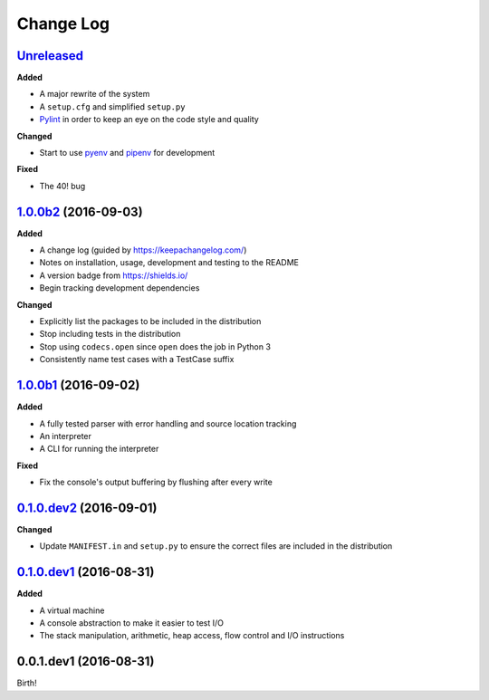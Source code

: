 Change Log
----------

`Unreleased`_
++++++++++++++++++++++++++++

**Added**

- A major rewrite of the system
- A ``setup.cfg`` and simplified ``setup.py``
- `Pylint <https://www.pylint.org/>`_ in order to keep an eye on the code style and quality

**Changed**

- Start to use `pyenv <https://github.com/pyenv/pyenv>`_ and `pipenv <https://github.com/pypa/pipenv>`_ for development

**Fixed**

- The 40! bug


`1.0.0b2`_ (2016-09-03)
+++++++++++++++++++++++

**Added**

- A change log (guided by https://keepachangelog.com/)
- Notes on installation, usage, development and testing to the README
- A version badge from https://shields.io/
- Begin tracking development dependencies

**Changed**

- Explicitly list the packages to be included in the distribution
- Stop including tests in the distribution
- Stop using ``codecs.open`` since ``open`` does the job in Python 3
- Consistently name test cases with a TestCase suffix

`1.0.0b1`_ (2016-09-02)
+++++++++++++++++++++++

**Added**

- A fully tested parser with error handling and source location tracking
- An interpreter
- A CLI for running the interpreter

**Fixed**

- Fix the console's output buffering by flushing after every write

`0.1.0.dev2`_ (2016-09-01)
++++++++++++++++++++++++++

**Changed**

- Update ``MANIFEST.in`` and ``setup.py`` to ensure the correct files are included in the distribution


`0.1.0.dev1`_ (2016-08-31)
++++++++++++++++++++++++++

**Added**

- A virtual machine
- A console abstraction to make it easier to test I/O
- The stack manipulation, arithmetic, heap access, flow control and I/O instructions

0.0.1.dev1 (2016-08-31)
+++++++++++++++++++++++

Birth!

.. _`Unreleased`: https://github.com/dwayne/whitespace-python/compare/v1.0.0b2...HEAD
.. _`1.0.0b2`: https://github.com/dwayne/whitespace-python/compare/v1.0.0b1...v1.0.0b2
.. _`1.0.0b1`: https://github.com/dwayne/whitespace-python/compare/v0.1.0.dev2...v1.0.0b1
.. _`0.1.0.dev2`: https://github.com/dwayne/whitespace-python/compare/v0.1.0.dev1...v0.1.0.dev2
.. _`0.1.0.dev1`: https://github.com/dwayne/whitespace-python/compare/v0.0.1.dev1...v0.1.0.dev1
